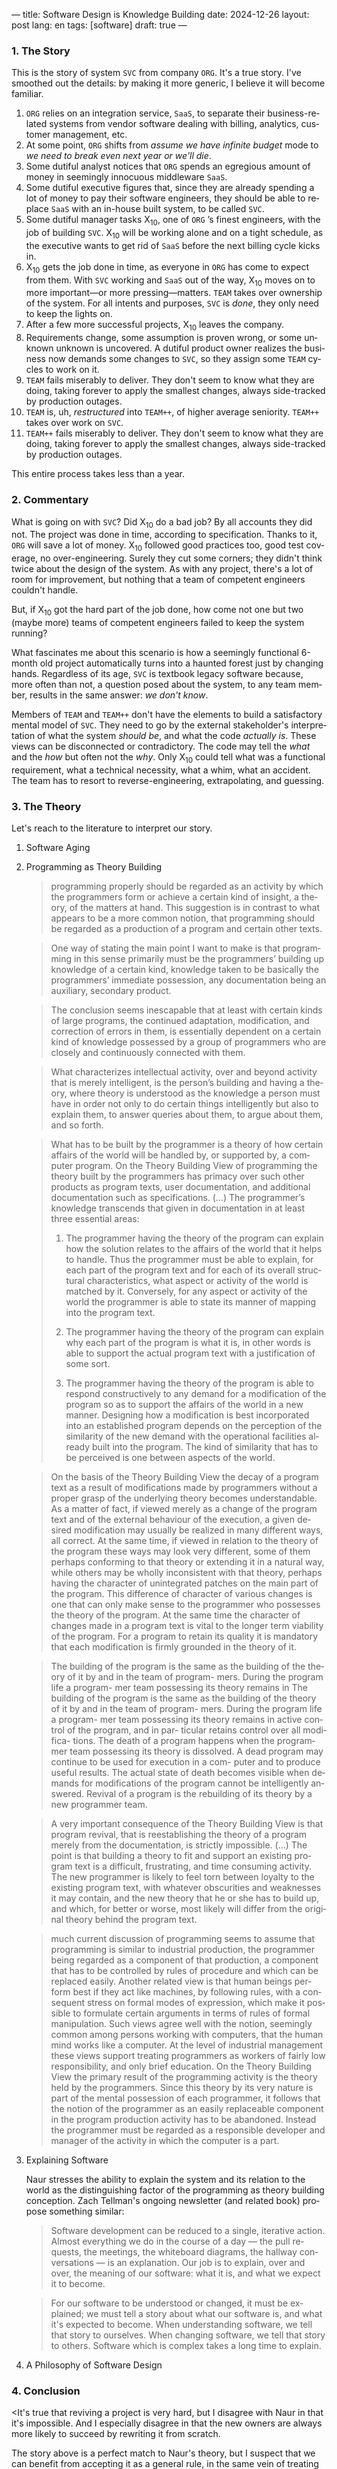 ---
title: Software Design is Knowledge Building
date: 2024-12-26
layout: post
lang: en
tags: [software]
draft: true
---
#+OPTIONS: toc:nil num:nil
#+LANGUAGE: en

*** 1. The Story

This is the story of system ~SVC~ from company ~ORG~. It's a true story. I've smoothed out the details: by making it more generic, I believe it will become familiar.

1. ~ORG~ relies on an integration service, ~SaaS~, to separate their business-related systems from vendor software dealing with billing, analytics, customer management, etc.
2. At some point, ~ORG~ shifts from /assume we have infinite budget/ mode to /we need to break even next year or we'll die/.
3. Some dutiful analyst notices that ~ORG~ spends an egregious amount of money in seemingly innocuous middleware ~SaaS~.
4. Some dutiful executive figures that, since they are already spending a lot of money to pay their software engineers, they should be able to replace ~SaaS~ with an in-house built system, to be called ~SVC~.
5. Some dutiful manager tasks X_{10}, one of ~ORG~ ’s finest engineers, with the job of building ~SVC~. X_{10} will be working alone and on a tight schedule, as the executive wants to get rid of ~SaaS~ before the next billing cycle kicks in.
6. X_{10} gets the job done in time, as everyone in ~ORG~ has come to expect from them. With ~SVC~ working and ~SaaS~ out of the way, X_{10} moves on to more important---or more pressing---matters. ~TEAM~ takes over ownership of the system. For all intents and purposes, ~SVC~ is /done/, they only need to keep the lights on.
7. After a few more successful projects, X_{10} leaves the company.
8. Requirements change, some assumption is proven wrong, or some unknown unknown is uncovered. A dutiful product owner realizes the business now demands some changes to ~SVC~, so they assign some ~TEAM~ cycles to work on it.
9. ~TEAM~ fails miserably to deliver. They don't seem to know what they are doing, taking forever to apply the smallest changes, always side-tracked by production outages.
10. ~TEAM~ is, uh, /restructured/ into ~TEAM++~, of higher average seniority. ~TEAM++~ takes over work on ~SVC~.
11. ~TEAM++~ fails miserably to deliver. They don't seem to know what they are doing, taking forever to apply the smallest changes, always side-tracked by production outages.

This entire process takes less than a year.

*** 2. Commentary

What is going on with ~SVC~? Did X_{10} do a bad job? By all accounts they did not. The project was done in time, according to specification. Thanks to it, ~ORG~ will save a lot of money. X_{10} followed good practices too, good test coverage, no over-engineering. Surely they cut some corners; they didn't think twice about the design of the system. As with any project, there's a lot of room for improvement, but nothing that a team of competent engineers couldn't handle.

But, if X_{10} got the hard part of the job done, how come not one but two (maybe more) teams of competent engineers failed to keep the system running?

What fascinates me about this scenario is how a seemingly functional 6-month old project automatically turns into a haunted forest just by changing hands. Regardless of its age, ~SVC~ is textbook legacy software because, more often than not, a question posed about the system, to any team member, results in the same answer: /we don't know/.

Members of ~TEAM~ and ~TEAM++~ don't have the elements to build a satisfactory mental model of ~SVC~. They need to go by the external stakeholder's interpretation of what the system /should be/, and what the code /actually is/. These views can be disconnected or contradictory. The code may tell the /what/ and the /how/ but often not the /why/. Only X_{10} could tell what was a functional requirement, what a technical necessity, what a whim, what an accident. The team has to resort to reverse-engineering, extrapolating, and guessing.

*** 3. The Theory

Let's reach to the literature to interpret our story.

**** Software Aging

**** Programming as Theory Building

#+begin_quote
programming properly should be regarded as an activity by which the programmers form or achieve a certain kind of insight, a theory, of the matters at hand. This suggestion is in contrast to what appears to be a more common notion, that programming should be regarded as a production of a program and certain other texts.
#+end_quote

#+begin_quote
One way of stating the main point I want to make is that programming in this sense primarily must be the programmers’ building up knowledge of a certain kind, knowledge taken to be basically the programmers’ immediate possession, any documentation being an auxiliary, secondary product.
#+end_quote

#+begin_quote
The conclusion seems inescapable that at least with certain kinds of large programs, the continued adaptation, modification, and correction of errors in them, is essentially dependent on a certain kind of
knowledge possessed by a group of programmers who are closely and continuously connected with them.
#+end_quote

#+begin_quote
What characterizes intellectual activity, over and beyond activity that is merely intelligent, is the person’s building and having a theory, where theory is understood as the knowledge a person must have in order not only to do certain things intelligently but also to explain them, to answer queries about them, to
argue about them, and so forth.
#+end_quote

#+begin_quote
What has to be built by the programmer is a theory of how certain affairs of the world will be handled by, or supported by, a computer program. On the Theory Building View of programming the theory built by the programmers has primacy over such other products as program texts, user documentation, and additional documentation such as specifications. (...) The programmer’s knowledge transcends that given in documentation in at least three essential areas:

1) The programmer having the theory of the program can explain how the solution relates to the affairs of the world that it helps to handle. Thus the programmer must be able to explain, for each part of the program text and for each of its overall structural characteristics, what aspect or activity of the world is matched by it. Conversely, for any aspect or activity of the world the programmer is able to state its manner of mapping into the program text.

2) The programmer having the theory of the program can explain why each part of the program is what it is, in other words is able to support the actual program text with a justification of some sort.

3) The programmer having the theory of the program is able to respond constructively to any demand for a modification of the program so as to support the affairs of the world in a new manner. Designing how a modification is best incorporated into an established program depends on the perception of the similarity of the new demand with the operational facilities already built into the program. The kind of similarity that has to be perceived is one between aspects of the world.
#+end_quote

#+begin_quote
On the basis of the Theory Building View the decay of a program text as a result of modifications made by programmers without a proper grasp of the underlying theory becomes understandable. As a matter of fact, if viewed merely as a change of the program text and of the external behaviour of the execution, a given desired modification may usually be realized in many different ways, all correct. At the same time, if viewed in relation to the theory of the program these ways may look very different, some of them perhaps conforming to that theory or extending it in a natural way, while others may be wholly inconsistent with
that theory, perhaps having the character of unintegrated patches on the main part of the program. This difference of character of various changes is one that can only make sense to the programmer who possesses the theory of the program. At the same time the character of changes made in a program text is vital to the longer term viability of the program. For a program to retain its quality it is mandatory that each modification is firmly grounded in the theory of it.
#+end_quote

#+begin_quote
The building of the
program is the same as the building of the
theory of it by and in the team of program-
mers. During the program life a program-
mer team possessing its theory remains in
The building of the
program is the same as the building of the
theory of it by and in the team of program-
mers. During the program life a program-
mer team possessing its theory remains in
active control of the program, and in par-
ticular retains control over all modifica-
tions. The death of a program happens
when the programmer team possessing its
theory is dissolved. A dead program may
continue to be used for execution in a com-
puter and to produce useful results. The
actual state of death becomes visible when
demands for modifications of the program
cannot be intelligently answered. Revival
of a program is the rebuilding of its theory
by a new programmer team.
#+end_quote

#+begin_quote
A very important consequence of the
Theory Building View is that program
revival, that is reestablishing the theory of
a program merely from the documentation, is strictly impossible.
(...) The point is that building a theory to fit and support an existing program text is a difficult, frustrating, and time consuming activity. The new programmer is likely to feel torn between loyalty to the existing program text, with whatever obscurities and weaknesses it may contain, and the new theory that he or she has to build up, and which, for better or worse, most likely will differ from the original theory
behind the program text.
#+end_quote

#+begin_quote
much current discussion of programming seems to assume that programming is similar to industrial production, the programmer being regarded as a component of that production, a component that has to be controlled by rules of procedure and which can be replaced easily. Another related view is that human beings perform best if they act like machines, by following rules, with a consequent stress on formal modes of expression, which make it possible to formulate certain arguments in terms of rules of formal manipulation. Such views agree well with the notion, seemingly common among persons working with computers, that the human mind works like a computer. At the level of industrial management these views support treating programmers as workers of fairly low responsibility, and only brief education. On the Theory Building View the primary result of the programming activity is the theory held by the programmers. Since this theory by its very nature is part of the mental possession of each programmer, it follows that the notion of the programmer as an easily replaceable component in the program production activity has to be abandoned. Instead the programmer must
be regarded as a responsible developer and manager of the activity in which the computer is a part.
#+end_quote

**** Explaining Software
Naur stresses the ability to explain the system and its relation to the world as the distinguishing factor of the programming as theory building conception. Zach Tellman's ongoing newsletter (and related book) propose something similar:

#+begin_quote
Software development can be reduced to a single, iterative action. Almost everything we do in the course of a day — the pull requests, the meetings, the whiteboard diagrams, the hallway conversations — is an explanation. Our job is to explain, over and over, the meaning of our software: what it is, and what we expect it to become.
#+end_quote

#+begin_quote
For our software to be understood or changed, it must be explained; we must tell a story about what our software is, and what it's expected to become. When understanding software, we tell that story to ourselves. When changing software, we tell that story to others. Software which is complex takes a long time to explain.
#+end_quote

**** A Philosophy of Software Design


*** 4. Conclusion

<It's true that reviving a project is very hard, but I disagree with Naur in that it's impossible. And I especially disagree in that the new owners are always more likely to succeed by rewriting it from scratch.

The story above is a perfect match to Naur's theory, but I suspect that we can benefit from accepting it as a general rule, in the same vein of treating any system as a legacy system: the ultimate goal of software design is to build knowledge.

This idea, complementary to the goal of complexity reduction, can offer an interesting perspective to our everyday activities. So the next time you choose a name, or factor a project, or ponder whether to write or omit a certain comment, instead of thinking in terms of the burden to the future maintainers of the artifact, think: how much will this decision affect---how much will it help or hinder---their building of a mental model.
